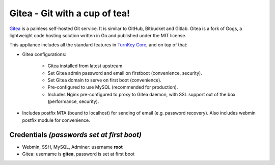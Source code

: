 Gitea - Git with a cup of tea!
===================================

`Gitea`_ is a painless self-hosted Git service. It is similar to GitHub,
Bitbucket and Gitlab. Gitea is a fork of Gogs, a lightweight code
hosting solution written in Go and published under the MIT license.

This appliance includes all the standard features in `TurnKey Core`_,
and on top of that:

- Gitea configurations:
   
   - Gitea installed from latest upstream.
   - Set Gitea admin password and email on firstboot (convenience,
     security).
   - Set Gitea domain to serve on first boot (convenience).
   - Pre-configured to use MySQL (recommended for production).
   - Includes Nginx pre-configured to proxy to Gitea daemon, with SSL
     support out of the box (performance, security).

- Includes postfix MTA (bound to localhost) for sending of email (e.g.
  password recovery). Also includes webmin postfix module for
  convenience.

Credentials *(passwords set at first boot)*
-------------------------------------------

-  Webmin, SSH, MySQL, Adminer: username **root**
-  Gitea: username is **gitea**, password is set at first boot

.. _Gitea: https://gitea.io
.. _TurnKey Core: https://www.turnkeylinux.org/core
